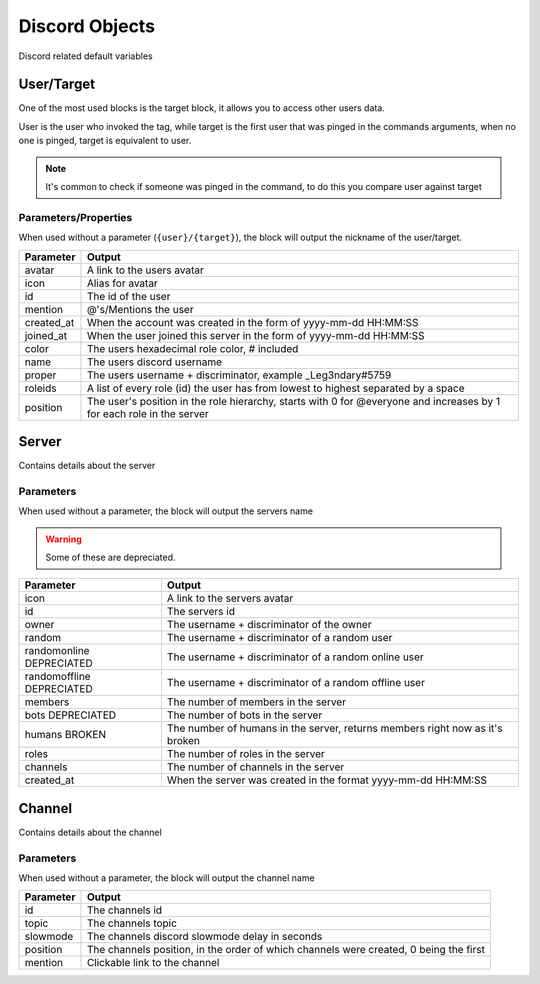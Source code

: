 Discord Objects
===============

Discord related default variables

User/Target
-----------

.. ansi-block::
    
    [1;31m{[1;32muser[1;31m}[1;37m
    [1;31m{[1;32mtarget[1;31m}[1;37m

    [1;31m{[1;32muser[1;34m([1;35mname[1;34m)[1;31m}[1;37m
    [1;31m{[1;32mtarget[1;34m([1;35mavatar[1;34m)[1;31m}[1;37m

One of the most used blocks is the target block, it allows you to access other users data.

User is the user who invoked the tag, while target is the first user that was pinged in the commands arguments, when no one is pinged, target is equivalent to user.


.. note::

    It's common to check if someone was pinged in the command, to do this you compare user against target

    .. ansi-block::

        [1;31m{[1;33mif[1;34m([1;31m{[1;32muser[1;34m([1;35mid[1;34m)[1;31m}[1;35m==[1;31m{[1;32mtarget[1;34m([1;35mid[1;34m)[1;31m}[1;34m)[1;34m:[1;37mYou need to ping someone[1;35m|[1;37mYou pinged [1;31m{[1;32mtarget[1;31m}[1;31m}[1;37m

Parameters/Properties
~~~~~~~~~~~~~~~~~~~~~

When used without a parameter (``{user}/{target}``), the block will output the nickname of the user/target.

+------------+-----------------------------------------------------------------------------------------------------------------------+
| Parameter  | Output                                                                                                                |
+============+=======================================================================================================================+
| avatar     | A link to the users avatar                                                                                            |
+------------+-----------------------------------------------------------------------------------------------------------------------+
| icon       | Alias for avatar                                                                                                      |
+------------+-----------------------------------------------------------------------------------------------------------------------+
| id         | The id of the user                                                                                                    |
+------------+-----------------------------------------------------------------------------------------------------------------------+
| mention    | @'s/Mentions the user                                                                                                 |
+------------+-----------------------------------------------------------------------------------------------------------------------+
| created_at | When the account was created in the form of yyyy-mm-dd HH:MM:SS                                                       |
+------------+-----------------------------------------------------------------------------------------------------------------------+
| joined_at  | When the user joined this server in the form of yyyy-mm-dd HH:MM:SS                                                   |
+------------+-----------------------------------------------------------------------------------------------------------------------+
| color      | The users hexadecimal role color, # included                                                                          |
+------------+-----------------------------------------------------------------------------------------------------------------------+
| name       | The users discord username                                                                                            |
+------------+-----------------------------------------------------------------------------------------------------------------------+
| proper     | The users username + discriminator, example _Leg3ndary#5759                                                           |
+------------+-----------------------------------------------------------------------------------------------------------------------+
| roleids    | A list of every role (id) the user has from lowest to highest separated by a space                                    |
+------------+-----------------------------------------------------------------------------------------------------------------------+
| position   | The user's position in the role hierarchy, starts with 0 for @everyone and increases by 1 for each role in the server |
+------------+-----------------------------------------------------------------------------------------------------------------------+

Server
------

.. ansi-block::

    [1;31m{[1;32mserver[1;31m}[1;37m

    [1;31m{[1;32mserver[1;34m([1;35mroles[1;34m)[1;31m}[1;37m

Contains details about the server

Parameters
~~~~~~~~~~

When used without a parameter, the block will output the servers name

.. warning::

    Some of these are depreciated.

+---------------------------+------------------------------------------------------------------------------+
| Parameter                 | Output                                                                       |
+===========================+==============================================================================+
| icon                      | A link to the servers avatar                                                 |
+---------------------------+------------------------------------------------------------------------------+
| id                        | The servers id                                                               |
+---------------------------+------------------------------------------------------------------------------+
| owner                     | The username + discriminator of the owner                                    |
+---------------------------+------------------------------------------------------------------------------+
| random                    | The username + discriminator of a random user                                |
+---------------------------+------------------------------------------------------------------------------+
| randomonline DEPRECIATED  | The username + discriminator of a random  online user                        |
+---------------------------+------------------------------------------------------------------------------+
| randomoffline DEPRECIATED | The username + discriminator of a random offline user                        |
+---------------------------+------------------------------------------------------------------------------+
| members                   | The number of members in the server                                          |
+---------------------------+------------------------------------------------------------------------------+
| bots DEPRECIATED          | The number of bots in the server                                             |
+---------------------------+------------------------------------------------------------------------------+
| humans BROKEN             | The number of humans in the server, returns members right now as it's broken |
+---------------------------+------------------------------------------------------------------------------+
| roles                     | The number of roles in the server                                            |
+---------------------------+------------------------------------------------------------------------------+
| channels                  | The number of channels in the server                                         |
+---------------------------+------------------------------------------------------------------------------+
| created_at                | When the server was created in the format yyyy-mm-dd HH:MM:SS                |
+---------------------------+------------------------------------------------------------------------------+

Channel
-------

.. ansi-block::

    [1;31m{[1;32mchannel[1;31m}[1;37m

    [1;31m{[1;32mchannel[1;34m([1;35mtopic[1;34m)[1;31m}[1;37m

Contains details about the channel

Parameters
~~~~~~~~~~

When used without a parameter, the block will output the channel name

+-----------+---------------------------------------------------------------------------------------+
| Parameter | Output                                                                                |
+===========+=======================================================================================+
| id        | The channels id                                                                       |
+-----------+---------------------------------------------------------------------------------------+
| topic     | The channels topic                                                                    |
+-----------+---------------------------------------------------------------------------------------+
| slowmode  | The channels discord slowmode delay in seconds                                        |
+-----------+---------------------------------------------------------------------------------------+
| position  | The channels position, in the order of which channels were created, 0 being the first |
+-----------+---------------------------------------------------------------------------------------+
| mention   | Clickable link to the channel                                                         |
+-----------+---------------------------------------------------------------------------------------+

.. raw:: html

    <meta property="og:title" content="Tagscript Unofficial Docs" />
    <meta property="og:type" content="Site Content" />
    <meta property="og:url" content="https://tagscript-docs.readthedocs.io/en/latest/index.html" />
    <meta property="og:site_name" content="By _Leg3ndary#5759">
    <meta property="og:image" content="https://i.imgur.com/AcQAnss.png" />
    <meta property="og:description" content="The unofficial but better docs for Carl-bots Tagscript, not affiliated with Botlabs or Carl-bot" />
    <meta name="theme-color" content="#9C20BC">